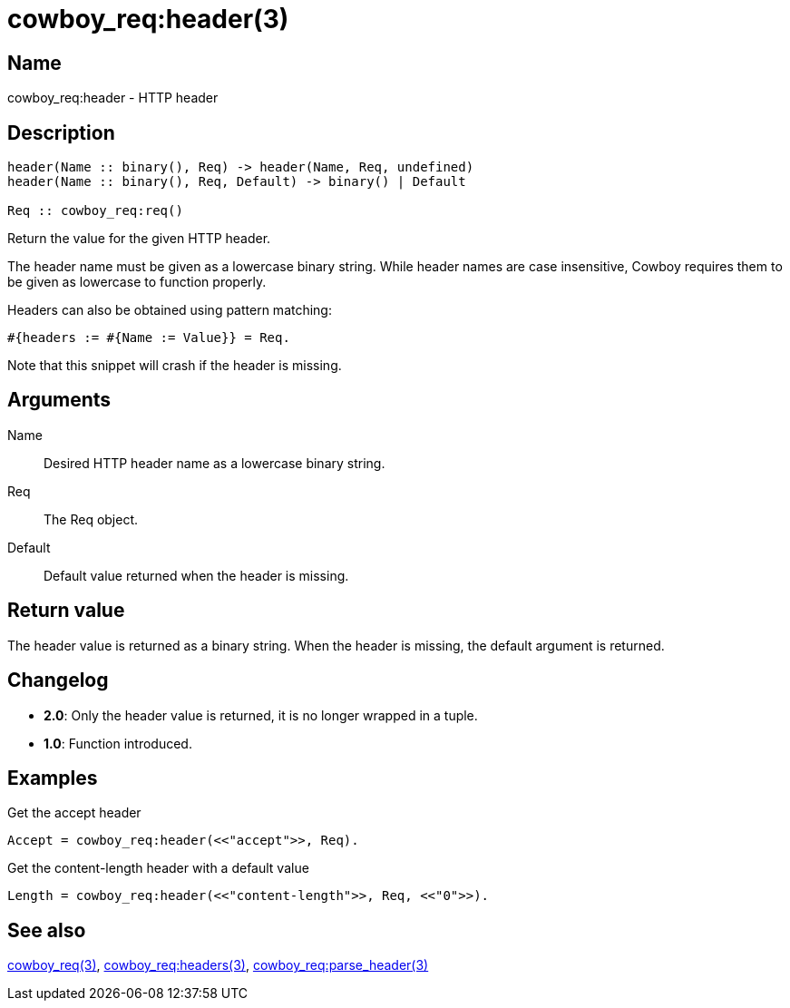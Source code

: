 = cowboy_req:header(3)

== Name

cowboy_req:header - HTTP header

== Description

[source,erlang]
----
header(Name :: binary(), Req) -> header(Name, Req, undefined)
header(Name :: binary(), Req, Default) -> binary() | Default

Req :: cowboy_req:req()
----

Return the value for the given HTTP header.

The header name must be given as a lowercase binary string.
While header names are case insensitive, Cowboy requires them
to be given as lowercase to function properly.

Headers can also be obtained using pattern matching:

[source,erlang]
----
#{headers := #{Name := Value}} = Req.
----

Note that this snippet will crash if the header is missing.

== Arguments

Name::

Desired HTTP header name as a lowercase binary string.

Req::

The Req object.

Default::

Default value returned when the header is missing.

== Return value

The header value is returned as a binary string. When the
header is missing, the default argument is returned.

== Changelog

* *2.0*: Only the header value is returned, it is no longer wrapped in a tuple.
* *1.0*: Function introduced.

== Examples

.Get the accept header
[source,erlang]
----
Accept = cowboy_req:header(<<"accept">>, Req).
----

.Get the content-length header with a default value
[source,erlang]
----
Length = cowboy_req:header(<<"content-length">>, Req, <<"0">>).
----

== See also

link:man:cowboy_req(3)[cowboy_req(3)],
link:man:cowboy_req:headers(3)[cowboy_req:headers(3)],
link:man:cowboy_req:parse_header(3)[cowboy_req:parse_header(3)]
